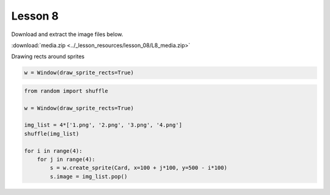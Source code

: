 Lesson 8
########

Download and extract the image files below.
   
:download:`media.zip <../_lesson_resources/lesson_08/L8_media.zip>`


Drawing rects around sprites

.. code-block:: Python

    w = Window(draw_sprite_rects=True)

.. code-block:: Python

    from random import shuffle

    w = Window(draw_sprite_rects=True)

    img_list = 4*['1.png', '2.png', '3.png', '4.png']
    shuffle(img_list)

    for i in range(4):
        for j in range(4):
            s = w.create_sprite(Card, x=100 + j*100, y=500 - i*100)
            s.image = img_list.pop()
